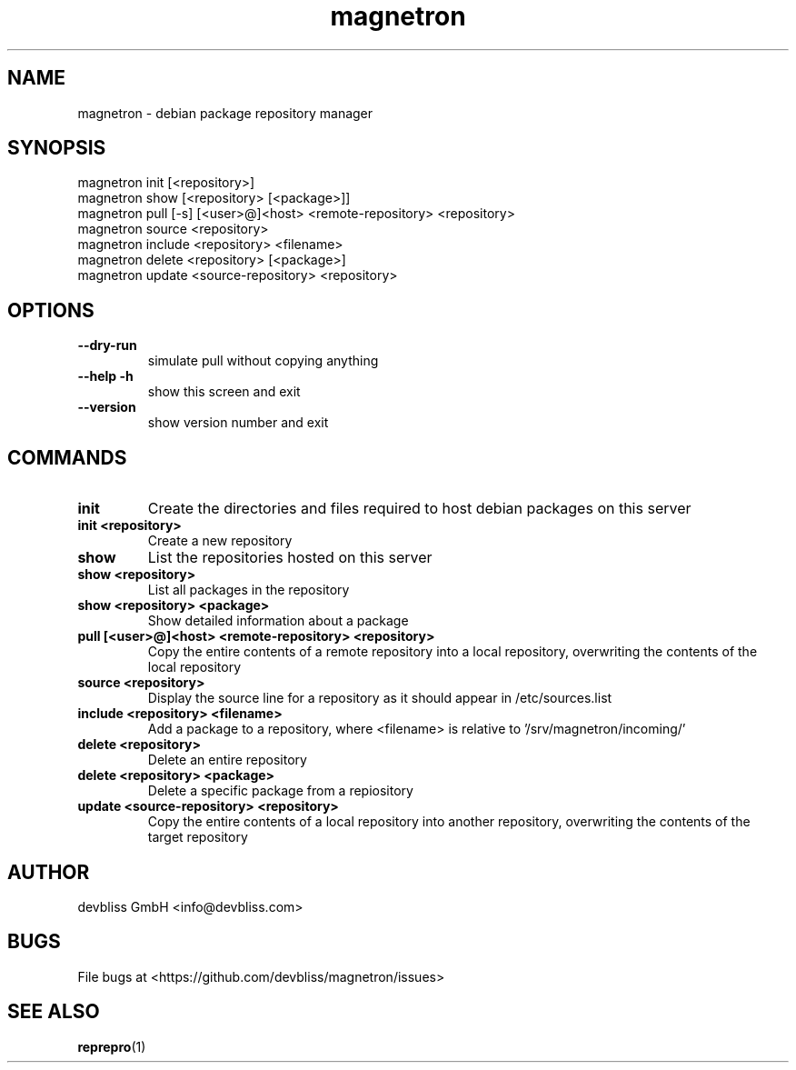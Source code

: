 .TH magnetron 1 "November 2013" Linux "User Manuals"
.SH NAME
magnetron - debian package repository manager
.SH SYNOPSIS
.br
magnetron init [<repository>]
.br
magnetron show [<repository> [<package>]]
.br
magnetron pull [\-s] [<user>@]<host> <remote\-repository> <repository>
.br
magnetron source <repository>
.br
magnetron include <repository> <filename>
.br
magnetron delete <repository> [<package>]
.br
magnetron update <source\-repository> <repository>
.SH OPTIONS
.TP
\fB\-\-dry\-run\fR
simulate pull without copying anything
.TP
\fB\-\-help\fR \fB\-h\fR
show this screen and exit
.TP
\fB\-\-version\fR
show version number and exit
.SH COMMANDS
.TP
\fBinit\fR
Create the directories and files required to host debian
packages on this server
.TP
\fBinit <repository>\fR
Create a new repository
.TP
\fBshow\fR
List the repositories hosted on this server
.TP
\fBshow <repository>\fR
List all packages in the repository
.TP
\fBshow <repository> <package>\fR
Show detailed information about a package
.TP
\fBpull [<user>@]<host> <remote\-repository> <repository>\fR
Copy the entire contents of a remote repository into a local repository,
overwriting the contents of the local repository
.TP
\fBsource <repository>\fR
Display the source line for a repository as it should appear
in /etc/sources.list
.TP
\fBinclude <repository> <filename>\fR
Add a package to a repository, where <filename> is relative
to '/srv/magnetron/incoming/'
.TP
\fBdelete <repository>\fR
Delete an entire repository
.TP
\fBdelete <repository> <package>\fR
Delete a specific package from a repiository
.TP
\fBupdate <source\-repository> <repository>\fR
Copy the entire contents of a local repository into another repository,
overwriting the contents of the target repository
.SH AUTHOR
devbliss GmbH <info@devbliss.com>
.SH BUGS
File bugs at <https://github.com/devbliss/magnetron/issues>
.SH SEE ALSO
.BR reprepro (1)
